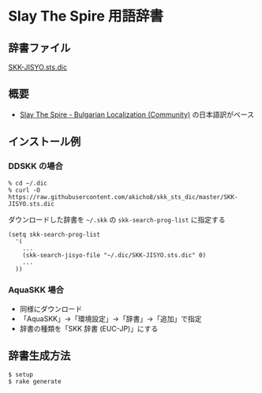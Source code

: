 * Slay The Spire 用語辞書

** 辞書ファイル

   [[https://github.com/akicho8/skk_sts_dic/blob/master/SKK-JISYO.sts.dic][SKK-JISYO.sts.dic]]

** 概要

- [[https://github.com/the-broken-tile/translate-the-spire][Slay The Spire - Bulgarian Localization (Community)]] の日本語訳がベース

** インストール例

*** DDSKK の場合

   : % cd ~/.dic
   : % curl -O https://raw.githubusercontent.com/akicho8/skk_sts_dic/master/SKK-JISYO.sts.dic

   ダウンロードした辞書を =~/.skk= の =skk-search-prog-list= に指定する

#+BEGIN_SRC elisp
(setq skk-search-prog-list
  '(
    ...
    (skk-search-jisyo-file "~/.dic/SKK-JISYO.sts.dic" 0)
    ...
  ))
#+END_SRC

*** AquaSKK 場合

   - 同様にダウンロード
   - 「AquaSKK」→「環境設定」→「辞書」→「追加」で指定
   - 辞書の種類を「SKK 辞書 (EUC-JP)」にする

** 辞書生成方法

#+BEGIN_SRC sh
$ setup
$ rake generate
#+END_SRC
